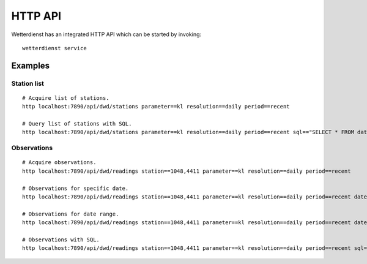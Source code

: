 ########
HTTP API
########

Wetterdienst has an integrated HTTP API which can be started by invoking::

    wetterdienst service


********
Examples
********


Station list
============
::

    # Acquire list of stations.
    http localhost:7890/api/dwd/stations parameter==kl resolution==daily period==recent

    # Query list of stations with SQL.
    http localhost:7890/api/dwd/stations parameter==kl resolution==daily period==recent sql=="SELECT * FROM data WHERE lower(station_name) LIKE lower('%dresden%');"


Observations
============
::

    # Acquire observations.
    http localhost:7890/api/dwd/readings station==1048,4411 parameter==kl resolution==daily period==recent

    # Observations for specific date.
    http localhost:7890/api/dwd/readings station==1048,4411 parameter==kl resolution==daily period==recent date==2020-08-01

    # Observations for date range.
    http localhost:7890/api/dwd/readings station==1048,4411 parameter==kl resolution==daily period==recent date==2020-08-01/2020-08-05

    # Observations with SQL.
    http localhost:7890/api/dwd/readings station==1048,4411 parameter==kl resolution==daily period==recent sql=="SELECT * FROM data WHERE element='temperature_air_max_200' AND value < 2.0;"
